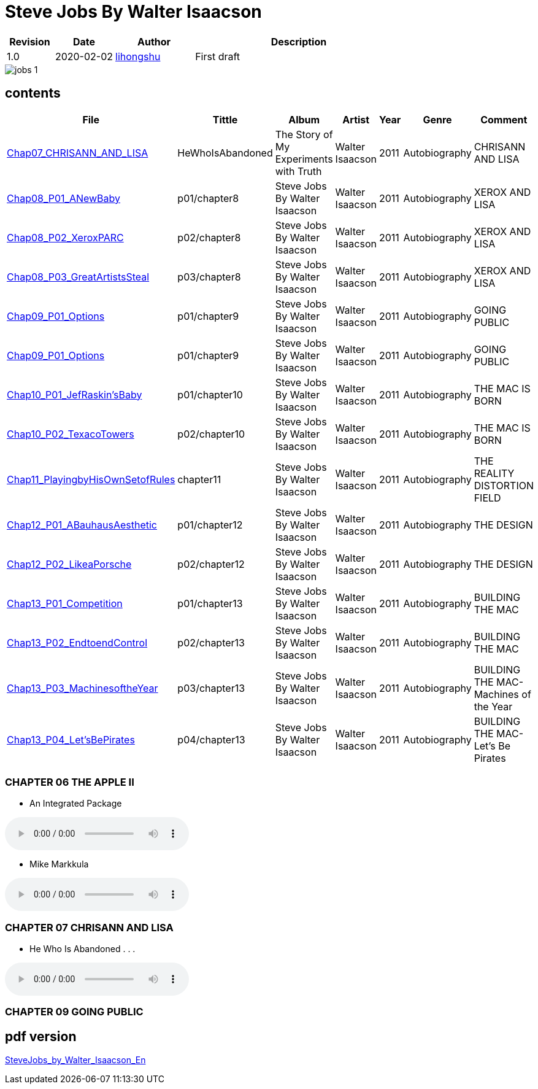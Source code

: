 = Steve Jobs By Walter Isaacson

[options="header",cols="<12%,^15%,<20%,<53%"]
|====    
| Revision | Date       | Author                                        | Description
| 1.0      | 2020-02-02 | mailto:lihongshu1634@hotmail.com[lihongshu]   | First draft
|====


image::inserts/pictures/jobs-1.jpg[align="center", scaledwidth="100%"]


== contents

[options="header",cols="20%,^10%,<50%,<30%,<10%,<30%,<40%"]
|====    
| File
| Tittle
| Album   
| Artist        
| Year      
| Genre 
| Comment

| link:Chap07_CHRISANN_AND_LISA_HeWhoIsAbandoned/Chap07_CHRISANN_AND_LISA_HeWhoIsAbandoned.mp3[Chap07_CHRISANN_AND_LISA]
| HeWhoIsAbandoned
| The Story of My Experiments with Truth
| Walter Isaacson      
| 2011 
| Autobiography
| CHRISANN AND LISA


| link:Chap08_XEROX_AND_LISA_GraphicalUserInterfaces/Chap08_P01_ANewBaby.mp3[Chap08_P01_ANewBaby]
| p01/chapter8
| Steve Jobs By Walter Isaacson
| Walter Isaacson      
| 2011 
| Autobiography
| XEROX AND LISA


| link:Chap08_XEROX_AND_LISA_GraphicalUserInterfaces/Chap08_P02_XeroxPARC.mp3[Chap08_P02_XeroxPARC]
| p02/chapter8
| Steve Jobs By Walter Isaacson
| Walter Isaacson      
| 2011 
| Autobiography
| XEROX AND LISA


| link:Chap08_XEROX_AND_LISA_GraphicalUserInterfaces/Chap08_P03_GreatArtistsSteal.mp3[Chap08_P03_GreatArtistsSteal]
| p03/chapter8
| Steve Jobs By Walter Isaacson
| Walter Isaacson      
| 2011 
| Autobiography
| XEROX AND LISA


| link:Chap09_GOING_PUBLIC_AManofWealthandFame/Chap09_P01_Options.mp3[Chap09_P01_Options]
| p01/chapter9
| Steve Jobs By Walter Isaacson
| Walter Isaacson      
| 2011 
| Autobiography
| GOING PUBLIC

| link:Chap09_GOING_PUBLIC_AManofWealthandFame/Chap09_P02_BabyYou’reaRichMan.mp3[Chap09_P01_Options]
| p01/chapter9
| Steve Jobs By Walter Isaacson
| Walter Isaacson      
| 2011 
| Autobiography
| GOING PUBLIC


| link:Chap10_THE_MAC_IS_BORN_YouSayYouWantaRevolution/Chap10_P01_JefRaskin’sBaby.mp3[Chap10_P01_JefRaskin’sBaby]
| p01/chapter10
| Steve Jobs By Walter Isaacson
| Walter Isaacson      
| 2011 
| Autobiography
| THE MAC IS BORN


| link:Chap10_THE_MAC_IS_BORN_YouSayYouWantaRevolution/Chap10_P02_TexacoTowers.mp3[Chap10_P02_TexacoTowers]
| p02/chapter10
| Steve Jobs By Walter Isaacson
| Walter Isaacson      
| 2011 
| Autobiography
| THE MAC IS BORN


| link:Chap11_THE_REALITY_DISTORTION_FIELD_PlayingbyHisOwnSetofRules/Chap11_PlayingbyHisOwnSetofRules.mp3[Chap11_PlayingbyHisOwnSetofRules]
| chapter11
| Steve Jobs By Walter Isaacson
| Walter Isaacson      
| 2011 
| Autobiography
| THE REALITY DISTORTION FIELD


| link:Chap12_THE_DESIGN_RealArtistsSimplify/Chap12_P01_ABauhausAesthetic.mp3[Chap12_P01_ABauhausAesthetic]
| p01/chapter12
| Steve Jobs By Walter Isaacson
| Walter Isaacson      
| 2011 
| Autobiography
| THE DESIGN


| link:Chap12_THE_DESIGN_RealArtistsSimplify/Chap12_P02_LikeaPorsche.mp3[Chap12_P02_LikeaPorsche]
| p02/chapter12
| Steve Jobs By Walter Isaacson
| Walter Isaacson      
| 2011 
| Autobiography
| THE DESIGN


| link:Chap13_BUILDING_THE_MAC/Chap13_P01_Competition.mp3[Chap13_P01_Competition]
| p01/chapter13
| Steve Jobs By Walter Isaacson
| Walter Isaacson      
| 2011 
| Autobiography
| BUILDING THE MAC


| link:Chap13_BUILDING_THE_MAC/Chap13_P02_EndtoendControl.mp3[Chap13_P02_EndtoendControl]
| p02/chapter13
| Steve Jobs By Walter Isaacson
| Walter Isaacson      
| 2011 
| Autobiography
| BUILDING THE MAC


| link:Chap13_BUILDING_THE_MAC/Chap13_P03_MachinesoftheYear.mp3[Chap13_P03_MachinesoftheYear]
| p03/chapter13
| Steve Jobs By Walter Isaacson
| Walter Isaacson      
| 2011 
| Autobiography
| BUILDING THE MAC-Machines of the Year


| link:Chap13_BUILDING_THE_MAC/Chap13_P04_Let’sBePirates.mp3[Chap13_P04_Let’sBePirates]
| p04/chapter13
| Steve Jobs By Walter Isaacson
| Walter Isaacson      
| 2011 
| Autobiography
| BUILDING THE MAC-Let’s Be Pirates





|====


=== CHAPTER 06 THE APPLE II

* An Integrated Package

audio::Chap06_THEAPPLEII-DawnofaNewAge/Chap06_P01_AnIntegratedPackage.mp3[Chap06_P01_AnIntegratedPackage]

* Mike Markkula

audio::Chap06_THEAPPLEII-DawnofaNewAge/Chap06_P02_MikeMarkkula.mp3[Chap06_P02_MikeMarkkula]


=== CHAPTER 07 CHRISANN AND LISA

* He Who Is Abandoned . . .

audio::Chap07_CHRISANN_AND_LISA_HeWhoIsAbandoned/Chap07_CHRISANN_AND_LISA_HeWhoIsAbandoned.mp3[Chap07_CHRISANN_AND_LISA]

=== CHAPTER 09 GOING PUBLIC



== pdf version


link:SteveJobs_by_Walter_Isaacson_En.pdf[SteveJobs_by_Walter_Isaacson_En]


